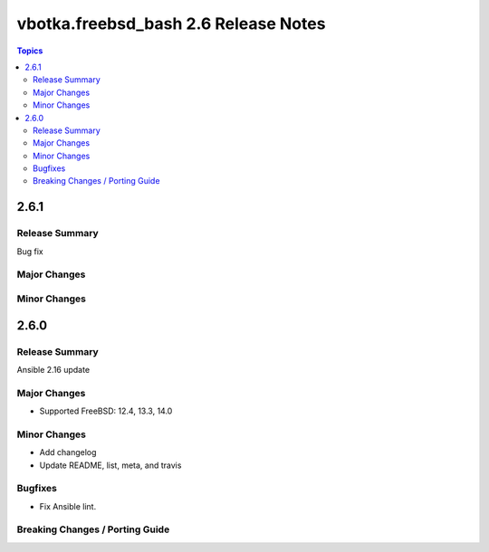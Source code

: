 =====================================
vbotka.freebsd_bash 2.6 Release Notes
=====================================

.. contents:: Topics


2.6.1
=====

Release Summary
---------------
Bug fix

Major Changes
-------------

Minor Changes
-------------


2.6.0
=====

Release Summary
---------------
Ansible 2.16 update

Major Changes
-------------
* Supported FreeBSD: 12.4, 13.3, 14.0

Minor Changes
-------------
* Add changelog
* Update README, list, meta, and travis

Bugfixes
--------
* Fix Ansible lint.

Breaking Changes / Porting Guide
--------------------------------

